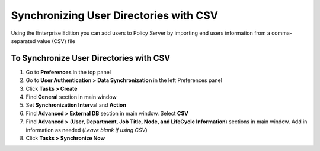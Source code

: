 Synchronizing User Directories with CSV
=======================================

Using the Enterprise Edition you can add users to Policy Server by importing end users information from a comma-separated value (CSV) file

To Synchronize User Directories with CSV
----------------------------------------

#. Go to **Preferences** in the top panel
#. Go to **User Authentication > Data Synchronization** in the left Preferences panel
#. Click **Tasks > Create**
#. Find **General** section in main window
#. Set **Synchronization Interval** and **Action**
#. Find **Advanced > External DB** section in main window. Select **CSV**
#. Find **Advanced >** (**User, Department, Job Title, Node, and LifeCycle Information**) sections in main window. Add in information as needed (*Leave blank if using CSV*)
#. Click **Tasks > Synchronize Now**

